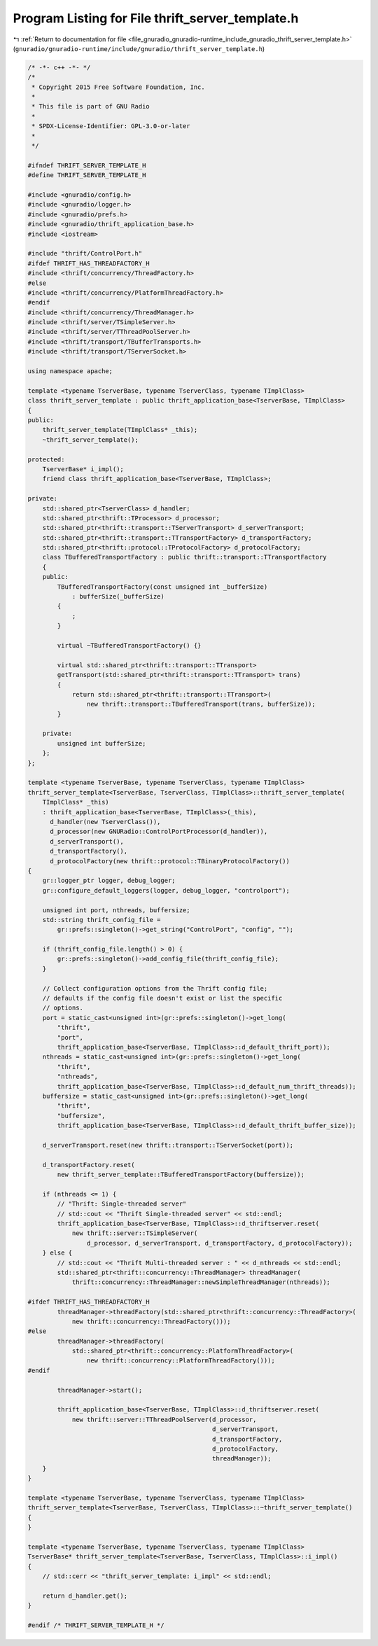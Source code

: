 
.. _program_listing_file_gnuradio_gnuradio-runtime_include_gnuradio_thrift_server_template.h:

Program Listing for File thrift_server_template.h
=================================================

|exhale_lsh| :ref:`Return to documentation for file <file_gnuradio_gnuradio-runtime_include_gnuradio_thrift_server_template.h>` (``gnuradio/gnuradio-runtime/include/gnuradio/thrift_server_template.h``)

.. |exhale_lsh| unicode:: U+021B0 .. UPWARDS ARROW WITH TIP LEFTWARDS

.. code-block:: cpp

   /* -*- c++ -*- */
   /*
    * Copyright 2015 Free Software Foundation, Inc.
    *
    * This file is part of GNU Radio
    *
    * SPDX-License-Identifier: GPL-3.0-or-later
    *
    */
   
   #ifndef THRIFT_SERVER_TEMPLATE_H
   #define THRIFT_SERVER_TEMPLATE_H
   
   #include <gnuradio/config.h>
   #include <gnuradio/logger.h>
   #include <gnuradio/prefs.h>
   #include <gnuradio/thrift_application_base.h>
   #include <iostream>
   
   #include "thrift/ControlPort.h"
   #ifdef THRIFT_HAS_THREADFACTORY_H
   #include <thrift/concurrency/ThreadFactory.h>
   #else
   #include <thrift/concurrency/PlatformThreadFactory.h>
   #endif
   #include <thrift/concurrency/ThreadManager.h>
   #include <thrift/server/TSimpleServer.h>
   #include <thrift/server/TThreadPoolServer.h>
   #include <thrift/transport/TBufferTransports.h>
   #include <thrift/transport/TServerSocket.h>
   
   using namespace apache;
   
   template <typename TserverBase, typename TserverClass, typename TImplClass>
   class thrift_server_template : public thrift_application_base<TserverBase, TImplClass>
   {
   public:
       thrift_server_template(TImplClass* _this);
       ~thrift_server_template();
   
   protected:
       TserverBase* i_impl();
       friend class thrift_application_base<TserverBase, TImplClass>;
   
   private:
       std::shared_ptr<TserverClass> d_handler;
       std::shared_ptr<thrift::TProcessor> d_processor;
       std::shared_ptr<thrift::transport::TServerTransport> d_serverTransport;
       std::shared_ptr<thrift::transport::TTransportFactory> d_transportFactory;
       std::shared_ptr<thrift::protocol::TProtocolFactory> d_protocolFactory;
       class TBufferedTransportFactory : public thrift::transport::TTransportFactory
       {
       public:
           TBufferedTransportFactory(const unsigned int _bufferSize)
               : bufferSize(_bufferSize)
           {
               ;
           }
   
           virtual ~TBufferedTransportFactory() {}
   
           virtual std::shared_ptr<thrift::transport::TTransport>
           getTransport(std::shared_ptr<thrift::transport::TTransport> trans)
           {
               return std::shared_ptr<thrift::transport::TTransport>(
                   new thrift::transport::TBufferedTransport(trans, bufferSize));
           }
   
       private:
           unsigned int bufferSize;
       };
   };
   
   template <typename TserverBase, typename TserverClass, typename TImplClass>
   thrift_server_template<TserverBase, TserverClass, TImplClass>::thrift_server_template(
       TImplClass* _this)
       : thrift_application_base<TserverBase, TImplClass>(_this),
         d_handler(new TserverClass()),
         d_processor(new GNURadio::ControlPortProcessor(d_handler)),
         d_serverTransport(),
         d_transportFactory(),
         d_protocolFactory(new thrift::protocol::TBinaryProtocolFactory())
   {
       gr::logger_ptr logger, debug_logger;
       gr::configure_default_loggers(logger, debug_logger, "controlport");
   
       unsigned int port, nthreads, buffersize;
       std::string thrift_config_file =
           gr::prefs::singleton()->get_string("ControlPort", "config", "");
   
       if (thrift_config_file.length() > 0) {
           gr::prefs::singleton()->add_config_file(thrift_config_file);
       }
   
       // Collect configuration options from the Thrift config file;
       // defaults if the config file doesn't exist or list the specific
       // options.
       port = static_cast<unsigned int>(gr::prefs::singleton()->get_long(
           "thrift",
           "port",
           thrift_application_base<TserverBase, TImplClass>::d_default_thrift_port));
       nthreads = static_cast<unsigned int>(gr::prefs::singleton()->get_long(
           "thrift",
           "nthreads",
           thrift_application_base<TserverBase, TImplClass>::d_default_num_thrift_threads));
       buffersize = static_cast<unsigned int>(gr::prefs::singleton()->get_long(
           "thrift",
           "buffersize",
           thrift_application_base<TserverBase, TImplClass>::d_default_thrift_buffer_size));
   
       d_serverTransport.reset(new thrift::transport::TServerSocket(port));
   
       d_transportFactory.reset(
           new thrift_server_template::TBufferedTransportFactory(buffersize));
   
       if (nthreads <= 1) {
           // "Thrift: Single-threaded server"
           // std::cout << "Thrift Single-threaded server" << std::endl;
           thrift_application_base<TserverBase, TImplClass>::d_thriftserver.reset(
               new thrift::server::TSimpleServer(
                   d_processor, d_serverTransport, d_transportFactory, d_protocolFactory));
       } else {
           // std::cout << "Thrift Multi-threaded server : " << d_nthreads << std::endl;
           std::shared_ptr<thrift::concurrency::ThreadManager> threadManager(
               thrift::concurrency::ThreadManager::newSimpleThreadManager(nthreads));
   
   #ifdef THRIFT_HAS_THREADFACTORY_H
           threadManager->threadFactory(std::shared_ptr<thrift::concurrency::ThreadFactory>(
               new thrift::concurrency::ThreadFactory()));
   #else
           threadManager->threadFactory(
               std::shared_ptr<thrift::concurrency::PlatformThreadFactory>(
                   new thrift::concurrency::PlatformThreadFactory()));
   #endif
   
           threadManager->start();
   
           thrift_application_base<TserverBase, TImplClass>::d_thriftserver.reset(
               new thrift::server::TThreadPoolServer(d_processor,
                                                     d_serverTransport,
                                                     d_transportFactory,
                                                     d_protocolFactory,
                                                     threadManager));
       }
   }
   
   template <typename TserverBase, typename TserverClass, typename TImplClass>
   thrift_server_template<TserverBase, TserverClass, TImplClass>::~thrift_server_template()
   {
   }
   
   template <typename TserverBase, typename TserverClass, typename TImplClass>
   TserverBase* thrift_server_template<TserverBase, TserverClass, TImplClass>::i_impl()
   {
       // std::cerr << "thrift_server_template: i_impl" << std::endl;
   
       return d_handler.get();
   }
   
   #endif /* THRIFT_SERVER_TEMPLATE_H */
